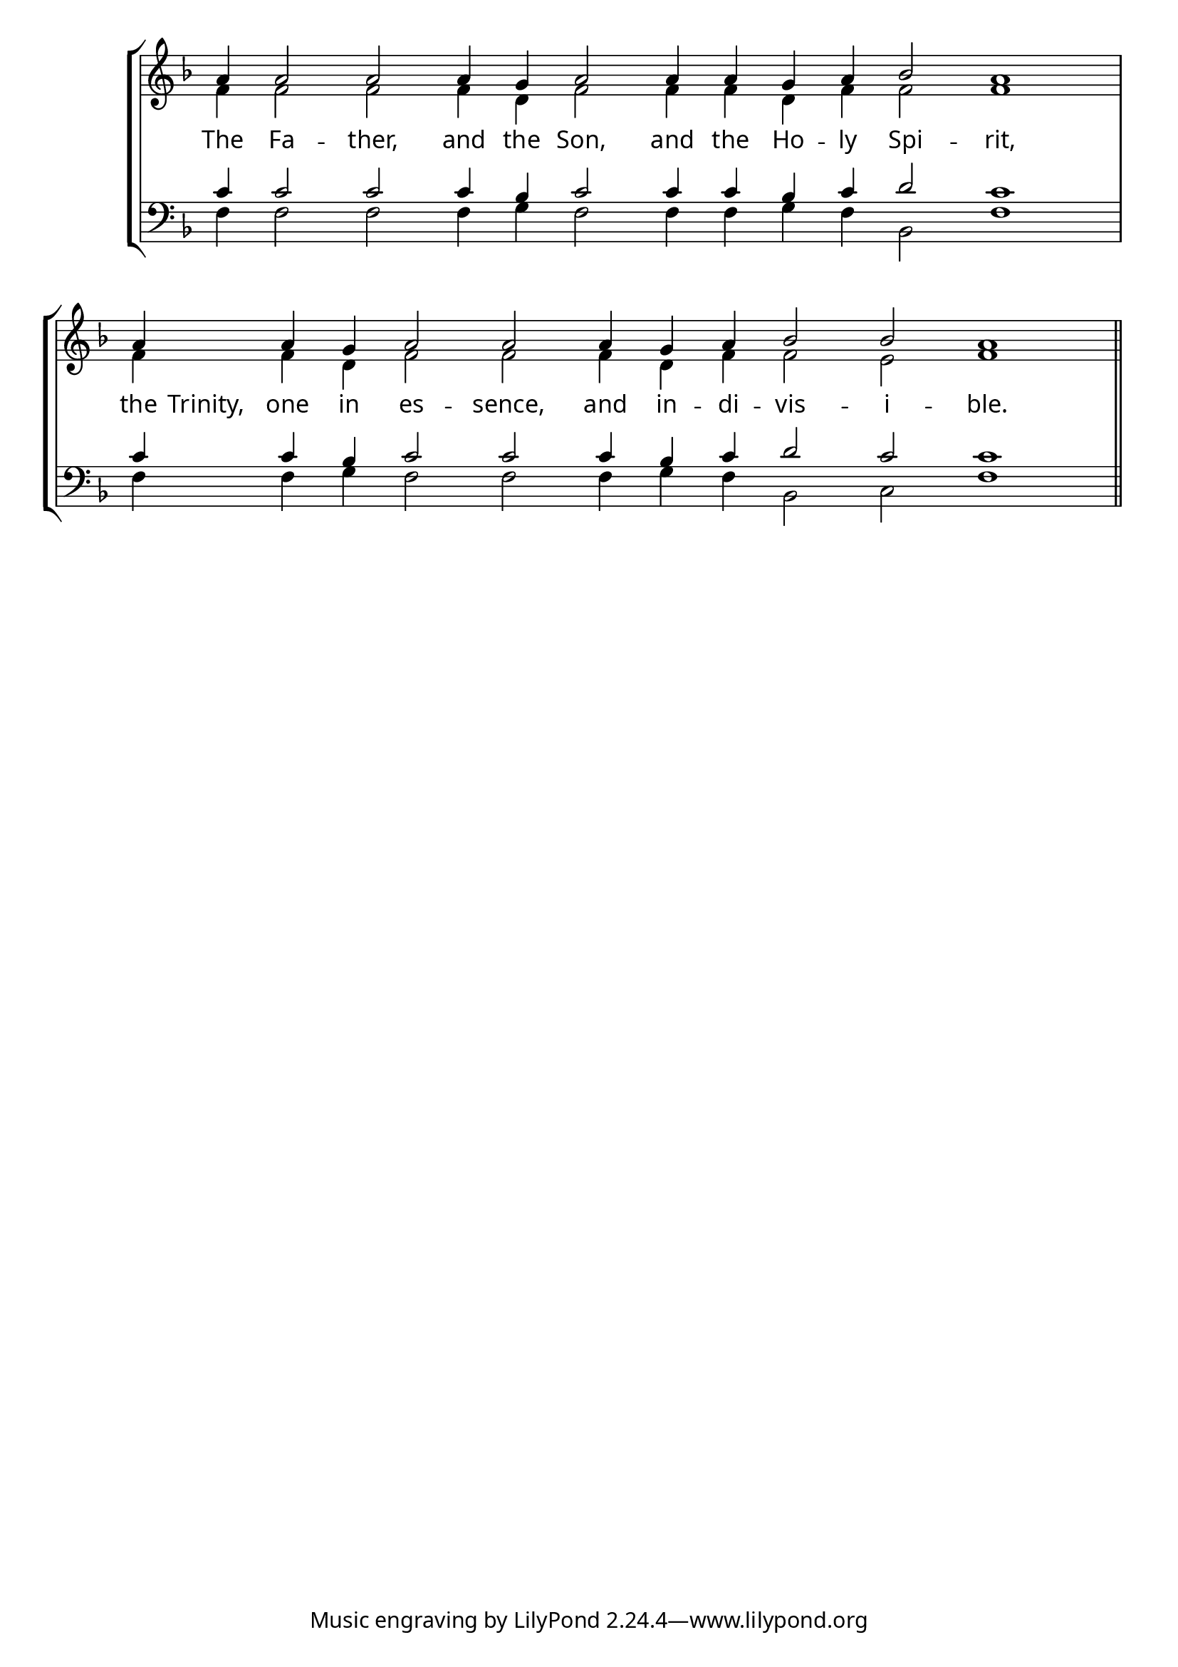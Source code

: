 \version "2.24.4"


\paper {
    #(define fonts
        (set-global-fonts
            #:roman "EB Garamond SemiBold"
    ))
}

keyTime = { \key f \major}
cadenzaMeasure = {
  \cadenzaOff
  \partial 1024 s1024
  \cadenzaOn

}

SopMusic    = \relative { 
    \override Score.BarNumber.break-visibility = #all-visible
    \cadenzaOn
    a'4 a2 a 
    a4 g a2 
    a4 a g a bes2 a1 \cadenzaMeasure

    a4 \hideNotes a4. \unHideNotes a4 g a2 a
    a4 g a bes2 bes a1 \cadenzaMeasure \section

    %a'4 a a a2 g4 a bes2 bes4 bes a2 \cadenzaMeasure \section


}

AltoMusic   = \relative {
    \override Score.BarNumber.break-visibility = #all-visible
    \cadenzaOn

    f'4 f2 f
    f4 d f2
    f4 f d f f2 f1 \cadenzaMeasure

    f4 \hideNotes f4. \unHideNotes f4 d f2 f
    f4 d f f2 e f1 \cadenzaMeasure \section

    %f'4 f f f2 d4 f f2 e4 e f2 \cadenzaMeasure \section

}

TenorMusic  = \relative {
    \override Score.BarNumber.break-visibility = #all-visible
    \cadenzaOn

    c'4 c2 c
    c4 bes c2
    c4 c bes c d2 c1 \cadenzaMeasure

    c4 \hideNotes c4. \unHideNotes c4 bes c2 c
    c4 bes c d2 c c1 \cadenzaMeasure \section

    %c'4 c c c2 bes4 c d2 c4 c c2 \cadenzaMeasure \section
}

BassMusic   = \relative {
    \override Score.BarNumber.break-visibility = #all-visible
    \cadenzaOn

    f4 f2 f
    f4 g f2
    f4 f g f bes,2 f'1 \cadenzaMeasure

    f4 \hideNotes f4. \unHideNotes f4 g f2 f
    f4 g f bes,2 c f1 \cadenzaMeasure \section

    %f4 f f f2 g4 f bes,2 c4 c f2 \cadenzaMeasure \section
}

VerseOne = \lyricmode {
    The Fa -- ther, and the Son, and the Ho -- ly Spi -- rit, 
    the Trinity, one in es -- sence, and in -- di -- vis -- i -- ble.

    }


\score {
    \new StaffGroup <<
        \new Staff <<
            \clef "treble"
            \new Voice = "Sop"  { \voiceOne \keyTime \SopMusic}
            \new Voice = "Alto" { \voiceTwo \AltoMusic }
            \new Lyrics \lyricsto "Sop" { \VerseOne }
        >>
        \new Staff <<
            \clef "bass"
            \new Voice = "Tenor" { \voiceOne \keyTime \TenorMusic}
            \new Voice = "Bass" { \voiceTwo \BassMusic} 
        >>
    >>
      \layout {
        \context {
            \Score
                \omit BarNumber
        }
        \context {
            \Staff
                \remove Time_signature_engraver
        }
        \context {
            \Lyrics
                \override LyricSpace.minimum-distance = #1.0
        }
    }
    \midi {
        \tempo 4 = 180
    }
}





